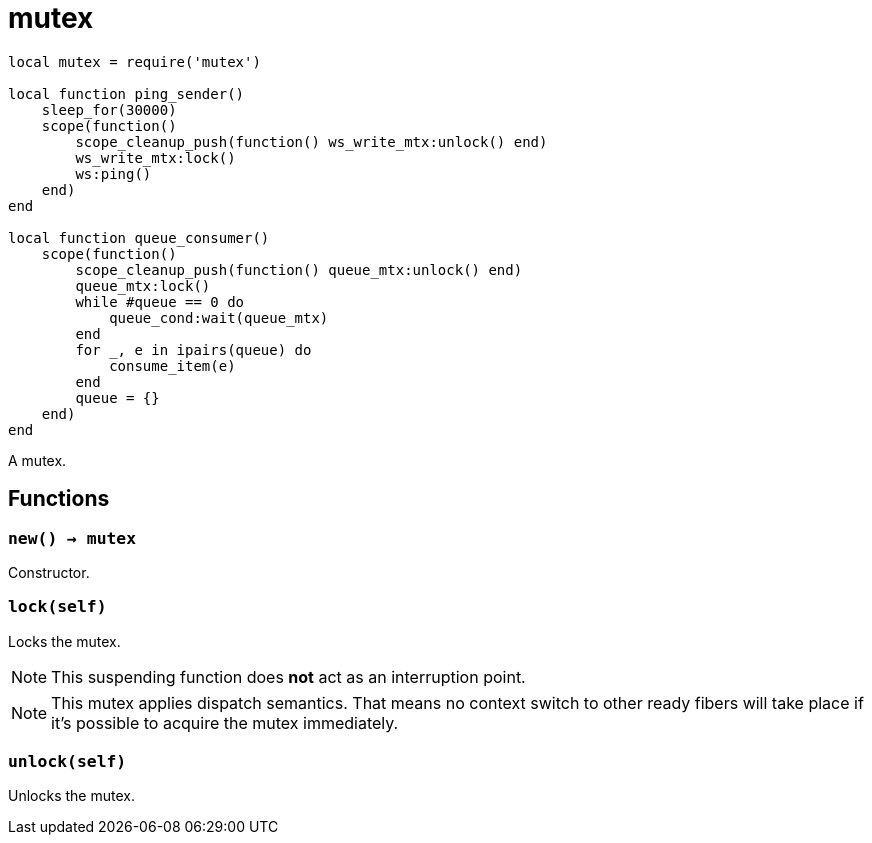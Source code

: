= mutex

ifeval::["{doctype}" == "manpage"]

== Name

Emilua - Lua execution engine

== Description

endif::[]

[source,lua]
----
local mutex = require('mutex')

local function ping_sender()
    sleep_for(30000)
    scope(function()
        scope_cleanup_push(function() ws_write_mtx:unlock() end)
        ws_write_mtx:lock()
        ws:ping()
    end)
end

local function queue_consumer()
    scope(function()
        scope_cleanup_push(function() queue_mtx:unlock() end)
        queue_mtx:lock()
        while #queue == 0 do
            queue_cond:wait(queue_mtx)
        end
        for _, e in ipairs(queue) do
            consume_item(e)
        end
        queue = {}
    end)
end
----

A mutex.

== Functions

=== `new() -> mutex`

Constructor.

=== `lock(self)`

Locks the mutex.

NOTE: This suspending function does *not* act as an interruption point.

NOTE: This mutex applies dispatch semantics. That means no context switch to
other ready fibers will take place if it's possible to acquire the mutex
immediately.

=== `unlock(self)`

Unlocks the mutex.
